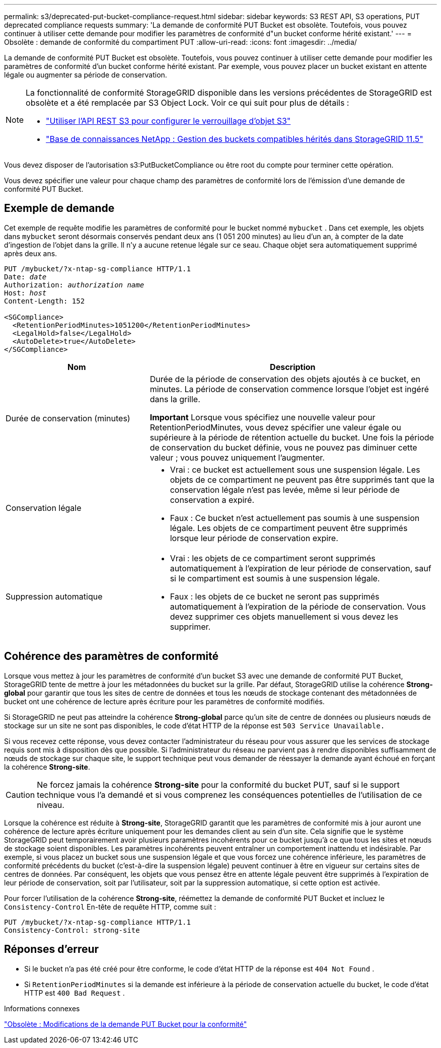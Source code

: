 ---
permalink: s3/deprecated-put-bucket-compliance-request.html 
sidebar: sidebar 
keywords: S3 REST API, S3 operations, PUT deprecated compliance requests 
summary: 'La demande de conformité PUT Bucket est obsolète.  Toutefois, vous pouvez continuer à utiliser cette demande pour modifier les paramètres de conformité d"un bucket conforme hérité existant.' 
---
= Obsolète : demande de conformité du compartiment PUT
:allow-uri-read: 
:icons: font
:imagesdir: ../media/


[role="lead"]
La demande de conformité PUT Bucket est obsolète.  Toutefois, vous pouvez continuer à utiliser cette demande pour modifier les paramètres de conformité d'un bucket conforme hérité existant.  Par exemple, vous pouvez placer un bucket existant en attente légale ou augmenter sa période de conservation.

[NOTE]
====
La fonctionnalité de conformité StorageGRID disponible dans les versions précédentes de StorageGRID est obsolète et a été remplacée par S3 Object Lock.  Voir ce qui suit pour plus de détails :

* link:../s3/use-s3-api-for-s3-object-lock.html["Utiliser l'API REST S3 pour configurer le verrouillage d'objet S3"]
* https://kb.netapp.com/Advice_and_Troubleshooting/Hybrid_Cloud_Infrastructure/StorageGRID/How_to_manage_legacy_Compliant_buckets_in_StorageGRID_11.5["Base de connaissances NetApp : Gestion des buckets compatibles hérités dans StorageGRID 11.5"^]


====
Vous devez disposer de l'autorisation s3:PutBucketCompliance ou être root du compte pour terminer cette opération.

Vous devez spécifier une valeur pour chaque champ des paramètres de conformité lors de l'émission d'une demande de conformité PUT Bucket.



== Exemple de demande

Cet exemple de requête modifie les paramètres de conformité pour le bucket nommé `mybucket` .  Dans cet exemple, les objets dans `mybucket` seront désormais conservés pendant deux ans (1 051 200 minutes) au lieu d'un an, à compter de la date d'ingestion de l'objet dans la grille.  Il n'y a aucune retenue légale sur ce seau.  Chaque objet sera automatiquement supprimé après deux ans.

[listing, subs="specialcharacters,quotes"]
----
PUT /mybucket/?x-ntap-sg-compliance HTTP/1.1
Date: _date_
Authorization: _authorization name_
Host: _host_
Content-Length: 152

<SGCompliance>
  <RetentionPeriodMinutes>1051200</RetentionPeriodMinutes>
  <LegalHold>false</LegalHold>
  <AutoDelete>true</AutoDelete>
</SGCompliance>
----
[cols="1a,2a"]
|===
| Nom | Description 


 a| 
Durée de conservation (minutes)
 a| 
Durée de la période de conservation des objets ajoutés à ce bucket, en minutes.  La période de conservation commence lorsque l'objet est ingéré dans la grille.

*Important* Lorsque vous spécifiez une nouvelle valeur pour RetentionPeriodMinutes, vous devez spécifier une valeur égale ou supérieure à la période de rétention actuelle du bucket.  Une fois la période de conservation du bucket définie, vous ne pouvez pas diminuer cette valeur ; vous pouvez uniquement l'augmenter.



 a| 
Conservation légale
 a| 
* Vrai : ce bucket est actuellement sous une suspension légale.  Les objets de ce compartiment ne peuvent pas être supprimés tant que la conservation légale n'est pas levée, même si leur période de conservation a expiré.
* Faux : Ce bucket n'est actuellement pas soumis à une suspension légale.  Les objets de ce compartiment peuvent être supprimés lorsque leur période de conservation expire.




 a| 
Suppression automatique
 a| 
* Vrai : les objets de ce compartiment seront supprimés automatiquement à l'expiration de leur période de conservation, sauf si le compartiment est soumis à une suspension légale.
* Faux : les objets de ce bucket ne seront pas supprimés automatiquement à l’expiration de la période de conservation.  Vous devez supprimer ces objets manuellement si vous devez les supprimer.


|===


== Cohérence des paramètres de conformité

Lorsque vous mettez à jour les paramètres de conformité d'un bucket S3 avec une demande de conformité PUT Bucket, StorageGRID tente de mettre à jour les métadonnées du bucket sur la grille.  Par défaut, StorageGRID utilise la cohérence *Strong-global* pour garantir que tous les sites de centre de données et tous les nœuds de stockage contenant des métadonnées de bucket ont une cohérence de lecture après écriture pour les paramètres de conformité modifiés.

Si StorageGRID ne peut pas atteindre la cohérence *Strong-global* parce qu'un site de centre de données ou plusieurs nœuds de stockage sur un site ne sont pas disponibles, le code d'état HTTP de la réponse est `503 Service Unavailable.`

Si vous recevez cette réponse, vous devez contacter l’administrateur du réseau pour vous assurer que les services de stockage requis sont mis à disposition dès que possible.  Si l'administrateur du réseau ne parvient pas à rendre disponibles suffisamment de nœuds de stockage sur chaque site, le support technique peut vous demander de réessayer la demande ayant échoué en forçant la cohérence *Strong-site*.


CAUTION: Ne forcez jamais la cohérence *Strong-site* pour la conformité du bucket PUT, sauf si le support technique vous l'a demandé et si vous comprenez les conséquences potentielles de l'utilisation de ce niveau.

Lorsque la cohérence est réduite à *Strong-site*, StorageGRID garantit que les paramètres de conformité mis à jour auront une cohérence de lecture après écriture uniquement pour les demandes client au sein d'un site.  Cela signifie que le système StorageGRID peut temporairement avoir plusieurs paramètres incohérents pour ce bucket jusqu'à ce que tous les sites et nœuds de stockage soient disponibles.  Les paramètres incohérents peuvent entraîner un comportement inattendu et indésirable.  Par exemple, si vous placez un bucket sous une suspension légale et que vous forcez une cohérence inférieure, les paramètres de conformité précédents du bucket (c'est-à-dire la suspension légale) peuvent continuer à être en vigueur sur certains sites de centres de données.  Par conséquent, les objets que vous pensez être en attente légale peuvent être supprimés à l'expiration de leur période de conservation, soit par l'utilisateur, soit par la suppression automatique, si cette option est activée.

Pour forcer l'utilisation de la cohérence *Strong-site*, réémettez la demande de conformité PUT Bucket et incluez le `Consistency-Control` En-tête de requête HTTP, comme suit :

[listing]
----
PUT /mybucket/?x-ntap-sg-compliance HTTP/1.1
Consistency-Control: strong-site
----


== Réponses d'erreur

* Si le bucket n'a pas été créé pour être conforme, le code d'état HTTP de la réponse est `404 Not Found` .
* Si `RetentionPeriodMinutes` si la demande est inférieure à la période de conservation actuelle du bucket, le code d'état HTTP est `400 Bad Request` .


.Informations connexes
link:deprecated-put-bucket-request-modifications-for-compliance.html["Obsolète : Modifications de la demande PUT Bucket pour la conformité"]
